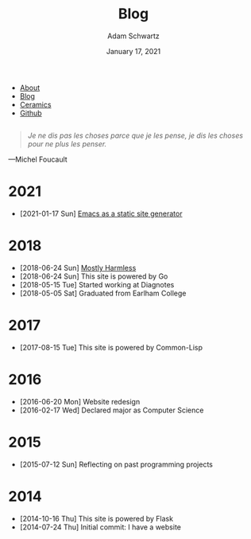 #+TITLE: Blog
#+AUTHOR: Adam Schwartz
#+DATE: January 17, 2021
#+OPTIONS: html-postamble:"<p>Last&nbsp;updated:&nbsp;%C</p>"
#+HTML_HEAD: <link rel="stylesheet" href="../css/style.css" />

#+ATTR_HTML: :class nav
- [[file:../index.org][About]]
- [[file:index.org][Blog]]
- [[file:../ceramics/index.org][Ceramics]]
- [[https://github.com/anschwa][Github]]

#+BEGIN_EXPORT html
<figure style="margin: 2em 0;">
  <blockquote style="font-style: italic;">
    Je ne dis pas les choses parce que je les pense, je dis les choses
    pour ne plus les penser.
  </blockquote>

  <figcaption>
    &mdash;Michel Foucault
  </figcaption>
</figure>
#+END_EXPORT

* 2021
- [2021-01-17 Sun] [[file:2021-01-17-Emacs-as-a-static-site-generator.org][Emacs as a static site generator]]

* 2018
- [2018-06-24 Sun] [[file:2018-06-24-mostly-harmless.org][Mostly Harmless]]
- [2018-06-24 Sun] This site is powered by Go
- [2018-05-15 Tue] Started working at Diagnotes
- [2018-05-05 Sat] Graduated from Earlham College

* 2017
- [2017-08-15 Tue] This site is powered by Common-Lisp

* 2016
- [2016-06-20 Mon] Website redesign
- [2016-02-17 Wed] Declared major as Computer Science

* 2015
- [2015-07-12 Sun] Reflecting on past programming projects

* 2014
- [2014-10-16 Thu] This site is powered by Flask
- [2014-07-24 Thu] Initial commit: I have a website
